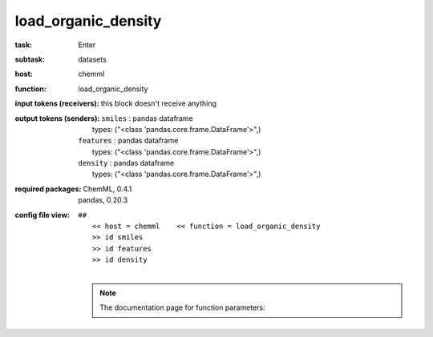 .. _load_organic_density:

load_organic_density
=====================

:task:
    | Enter

:subtask:
    | datasets

:host:
    | chemml

:function:
    | load_organic_density

:input tokens (receivers):
    |   this block doesn't receive anything

:output tokens (senders):
    | ``smiles`` : pandas dataframe
    |   types: ("<class 'pandas.core.frame.DataFrame'>",)
    | ``features`` : pandas dataframe
    |   types: ("<class 'pandas.core.frame.DataFrame'>",)
    | ``density`` : pandas dataframe
    |   types: ("<class 'pandas.core.frame.DataFrame'>",)


:required packages:
    | ChemML, 0.4.1
    | pandas, 0.20.3

:config file view:
    | ``##``
    |   ``<< host = chemml    << function = load_organic_density``
    |   ``>> id smiles``
    |   ``>> id features``
    |   ``>> id density``
    |
    .. note:: The documentation page for function parameters: 

